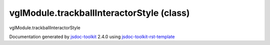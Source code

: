 

===============================================
vglModule.trackballInteractorStyle (class)
===============================================
vglModule.trackballInteractorStyle

.. contents::
   :local:

.. js:class:: vglModule.trackballInteractorStyle ()

      
   
   .. ============================== constructor details ====================
   
   
   
   
   
   
   
   
   Create a new instance of trackballInteractorStyle
   
   
   
   
   
   
   
   
   
   
   
   
   
   :returns:
     
           
   
     :rtype: vglModule.trackballInteractorStyle
     
   
   
   
   
   
   
   
   
   
   
   
   
   
   .. ============================== properties summary =====================
   
   
   
   .. ============================== events summary ========================
   
   
   
   
   
   .. ============================== field details ==========================
   
   
   
   .. ============================== method details =========================
   
   
   
   
   
   
   .. js:function:: vglModule.trackballInteractorStyle.handleMouseMove(event)
   
       
   
       
       
       :param  event:
   
         
   
         
       
       
   
       Handle mouse move event
   
       
   
   
     
   
     
   
     
   
     
       
       :returns:
         
   
       :rtype: boolean
       
     
   
     
   
     
   
   
   
   
   .. js:function:: vglModule.trackballInteractorStyle.handleMouseDown(event)
   
       
   
       
       
       :param  event:
   
         
   
         
       
       
   
       Handle mouse down event
   
       
   
   
     
   
     
   
     
   
     
       
       :returns:
         
   
       :rtype: boolean
       
     
   
     
   
     
   
   
   
   
   .. js:function:: vglModule.trackballInteractorStyle.handleMouseUp(event)
   
       
   
       
       
       :param  event:
   
         
   
         
       
       
   
       Handle mouse up event
   
       
   
   
     
   
     
   
     
   
     
       
       :returns:
         
   
       :rtype: boolean
       
     
   
     
   
     
   
   
   
   .. ============================== event details =========================
   
   

.. container:: footer

   Documentation generated by jsdoc-toolkit_  2.4.0 using jsdoc-toolkit-rst-template_

.. _jsdoc-toolkit: http://code.google.com/p/jsdoc-toolkit/
.. _jsdoc-toolkit-rst-template: http://code.google.com/p/jsdoc-toolkit-rst-template/
.. _sphinx: http://sphinx.pocoo.org/




.. vim: set ft=rst :
